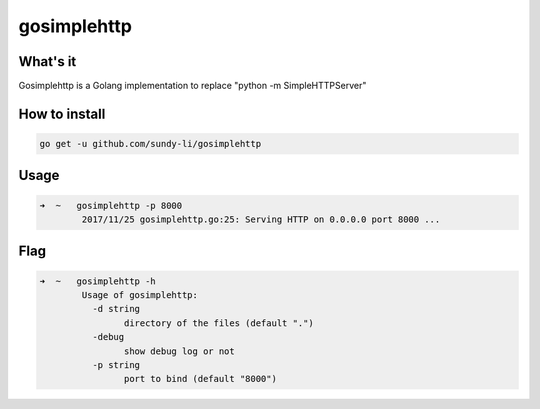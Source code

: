 gosimplehttp
=========


What's it
-------------
Gosimplehttp is a Golang implementation to replace "python -m SimpleHTTPServer"



How to install
-------------
.. code-block:: shell

    go get -u github.com/sundy-li/gosimplehttp

Usage
-------------
.. code-block:: shell

    ➜  ~   gosimplehttp -p 8000
            2017/11/25 gosimplehttp.go:25: Serving HTTP on 0.0.0.0 port 8000 ...


Flag
------------
.. code-block:: shell

    ➜  ~   gosimplehttp -h
            Usage of gosimplehttp:
              -d string
                    directory of the files (default ".")
              -debug
                    show debug log or not
              -p string
                    port to bind (default "8000")


